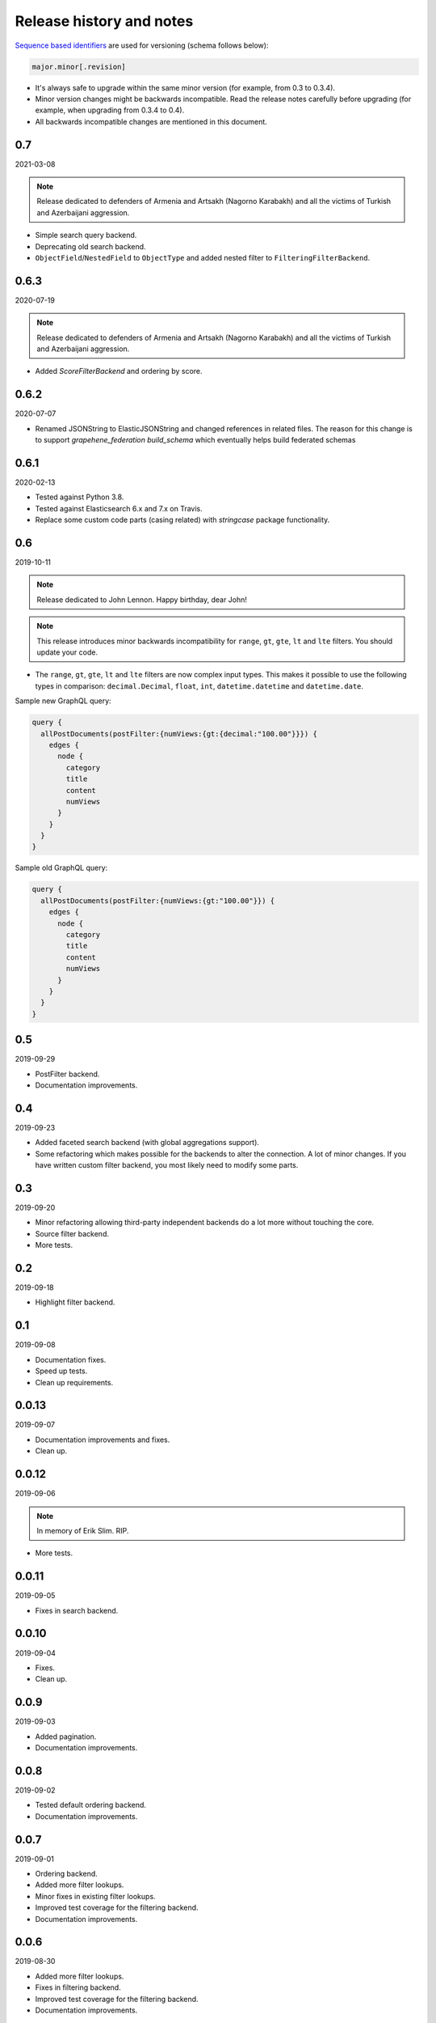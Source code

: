 Release history and notes
=========================
`Sequence based identifiers
<http://en.wikipedia.org/wiki/Software_versioning#Sequence-based_identifiers>`_
are used for versioning (schema follows below):

.. code-block:: text

    major.minor[.revision]

- It's always safe to upgrade within the same minor version (for example, from
  0.3 to 0.3.4).
- Minor version changes might be backwards incompatible. Read the
  release notes carefully before upgrading (for example, when upgrading from
  0.3.4 to 0.4).
- All backwards incompatible changes are mentioned in this document.

0.7
---
2021-03-08

.. note::

    Release dedicated to defenders of Armenia and Artsakh (Nagorno Karabakh)
    and all the victims of Turkish and Azerbaijani aggression.

- Simple search query backend.
- Deprecating old search backend.
- ``ObjectField``/``NestedField`` to ``ObjectType`` and added nested filter to
  ``FilteringFilterBackend``.

0.6.3
-----
2020-07-19

.. note::

    Release dedicated to defenders of Armenia and Artsakh (Nagorno Karabakh)
    and all the victims of Turkish and Azerbaijani aggression.

- Added `ScoreFilterBackend` and ordering by score.

0.6.2
-----
2020-07-07

- Renamed JSONString to ElasticJSONString and changed references in related 
  files. The reason for this change is to support `grapehene_federation` 
  `build_schema` which eventually helps build federated schemas

0.6.1
-----
2020-02-13

- Tested against Python 3.8.
- Tested against Elasticsearch 6.x and 7.x on Travis.
- Replace some custom code parts (casing related) with `stringcase` package
  functionality.

0.6
---
2019-10-11

.. note::

    Release dedicated to John Lennon. Happy birthday, dear John!

.. note::

    This release introduces minor backwards incompatibility for ``range``,
    ``gt``, ``gte``, ``lt`` and ``lte`` filters. You should update your code.

- The ``range``, ``gt``, ``gte``, ``lt`` and ``lte`` filters are now complex
  input types. This makes it possible to use the following types in comparison:
  ``decimal.Decimal``, ``float``, ``int``, ``datetime.datetime`` and
  ``datetime.date``.

Sample new GraphQL query:

.. code-block:: javascript

    query {
      allPostDocuments(postFilter:{numViews:{gt:{decimal:"100.00"}}}) {
        edges {
          node {
            category
            title
            content
            numViews
          }
        }
      }
    }

Sample old GraphQL query:

.. code-block:: javascript

    query {
      allPostDocuments(postFilter:{numViews:{gt:"100.00"}}) {
        edges {
          node {
            category
            title
            content
            numViews
          }
        }
      }
    }

0.5
---
2019-09-29

- PostFilter backend.
- Documentation improvements.

0.4
---
2019-09-23

- Added faceted search backend (with global aggregations support).
- Some refactoring which makes possible for the backends to alter the
  connection. A lot of minor changes. If you have written custom filter
  backend, you most likely need to modify some parts.

0.3
---
2019-09-20

- Minor refactoring allowing third-party independent backends do a lot more
  without touching the core.
- Source filter backend.
- More tests.

0.2
---
2019-09-18

- Highlight filter backend.

0.1
---
2019-09-08

- Documentation fixes.
- Speed up tests.
- Clean up requirements.

0.0.13
------
2019-09-07

- Documentation improvements and fixes.
- Clean up.

0.0.12
------
2019-09-06

.. note::

    In memory of Erik Slim. RIP.

- More tests.

0.0.11
------
2019-09-05

- Fixes in search backend.

0.0.10
------
2019-09-04

- Fixes.
- Clean up.

0.0.9
-----
2019-09-03

- Added pagination.
- Documentation improvements.

0.0.8
-----
2019-09-02

- Tested default ordering backend.
- Documentation improvements.

0.0.7
-----
2019-09-01

- Ordering backend.
- Added more filter lookups.
- Minor fixes in existing filter lookups.
- Improved test coverage for the filtering backend.
- Documentation improvements.

0.0.6
-----
2019-08-30

- Added more filter lookups.
- Fixes in filtering backend.
- Improved test coverage for the filtering backend.
- Documentation improvements.

0.0.5
-----
2019-08-30

- Implemented custom lookups in favour of a single ``lookup`` attribute.
- Updated tests.

0.0.4
-----
2019-08-28

- Fixed travis config (moved to elasticsearch 6.x on travis, since 7.x was
  causing problems).
- Fixes in setup.py.

0.0.3
-----
2019-08-26

- Documentation fixes.
- Add test suite and initial tests for filter backend and search backend.

0.0.2
-----
2019-08-25

- Added dynamic lookup generation for the filter backend.
- Working lookup param argument handling on the schema (filter backend).

0.0.1
-----
2019-08-24

- Initial alpha release.
